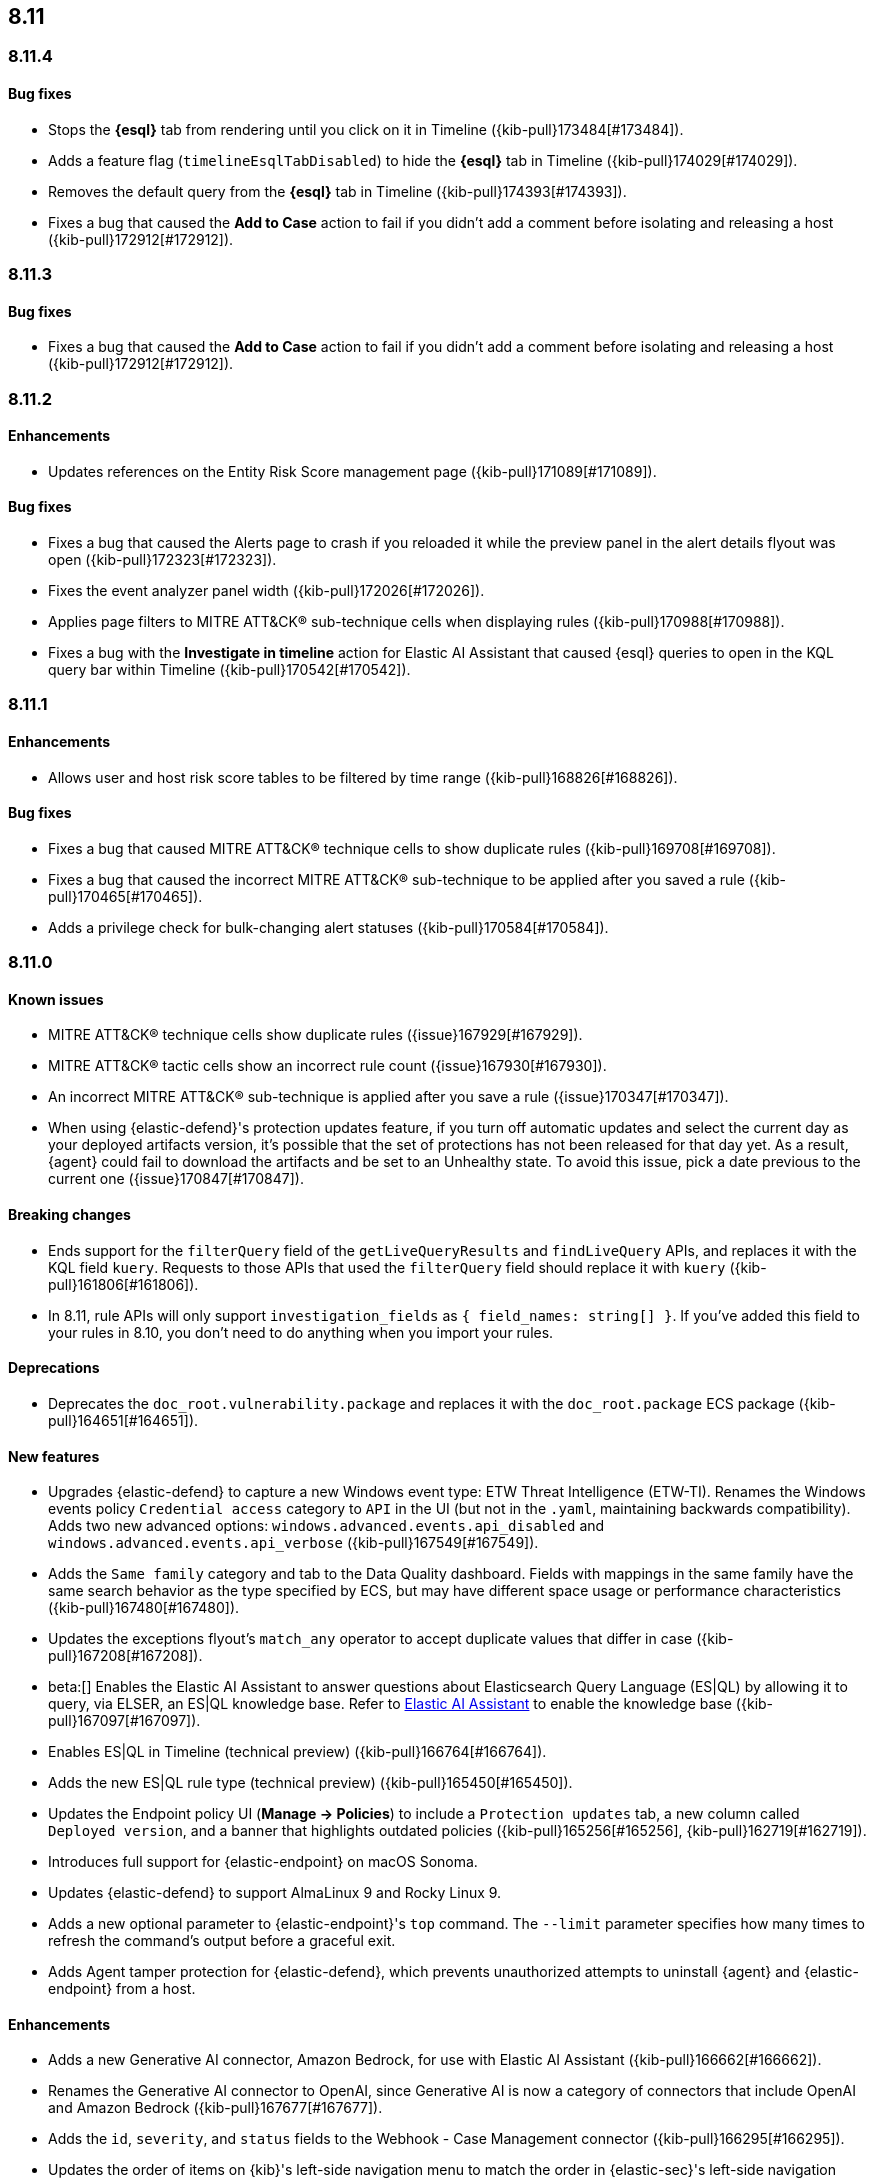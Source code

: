 [[release-notes-header-8.11.0]]
== 8.11

[discrete]
[[release-notes-8.11.4]]
=== 8.11.4

[discrete]
[[bug-fixes-8.11.4]]
==== Bug fixes
* Stops the **{esql}** tab from rendering until you click on it in Timeline ({kib-pull}173484[#173484]).
* Adds a feature flag (`timelineEsqlTabDisabled`) to hide the **{esql}** tab in Timeline ({kib-pull}174029[#174029]).
* Removes the default query from the **{esql}** tab in Timeline ({kib-pull}174393[#174393]).
* Fixes a bug that caused the **Add to Case** action to fail if you didn't add a comment before isolating and releasing a host ({kib-pull}172912[#172912]).

[discrete]
[[release-notes-8.11.3]]
=== 8.11.3

[discrete]
[[bug-fixes-8.11.3]]
==== Bug fixes
* Fixes a bug that caused the **Add to Case** action to fail if you didn't add a comment before isolating and releasing a host ({kib-pull}172912[#172912]).

[discrete]
[[release-notes-8.11.2]]
=== 8.11.2

[discrete]
[[enhancements-8.11.2]]
==== Enhancements
* Updates references on the Entity Risk Score management page ({kib-pull}171089[#171089]).

[discrete]
[[bug-fixes-8.11.2]]
==== Bug fixes
* Fixes a bug that caused the Alerts page to crash if you reloaded it while the preview panel in the alert details flyout was open ({kib-pull}172323[#172323]).
* Fixes the event analyzer panel width ({kib-pull}172026[#172026]).
* Applies page filters to MITRE ATT&CK® sub-technique cells when displaying rules ({kib-pull}170988[#170988]).
* Fixes a bug with the **Investigate in timeline** action for Elastic AI Assistant that caused {esql} queries to open in the KQL query bar within Timeline ({kib-pull}170542[#170542]).

[discrete]
[[release-notes-8.11.1]]
=== 8.11.1

[discrete]
[[enhancements-8.11.1]]
==== Enhancements
* Allows user and host risk score tables to be filtered by time range ({kib-pull}168826[#168826]).

[discrete]
[[bug-fixes-8.11.1]]
==== Bug fixes
* Fixes a bug that caused MITRE ATT&CK® technique cells to show duplicate rules ({kib-pull}169708[#169708]).
* Fixes a bug that caused the incorrect MITRE ATT&CK® sub-technique to be applied after you saved a rule ({kib-pull}170465[#170465]).
* Adds a privilege check for bulk-changing alert statuses ({kib-pull}170584[#170584]).

[discrete]
[[release-notes-8.11.0]]
=== 8.11.0

[discrete]
[[known-issue-8.11.0]]
==== Known issues
* MITRE ATT&CK® technique cells show duplicate rules ({issue}167929[#167929]).
* MITRE ATT&CK® tactic cells show an incorrect rule count ({issue}167930[#167930]).
* An incorrect MITRE ATT&CK® sub-technique is applied after you save a rule ({issue}170347[#170347]).
* When using {elastic-defend}'s protection updates feature, if you turn off automatic updates and select the current day as your deployed artifacts version, it's possible that the set of protections has not been released for that day yet. As a result, {agent} could fail to download the artifacts and be set to an Unhealthy state. To avoid this issue, pick a date previous to the current one ({issue}170847[#170847]).

[discrete]
[[breaking-changes-8.11.0]]
==== Breaking changes
* Ends support for the `filterQuery` field of the `getLiveQueryResults` and `findLiveQuery` APIs, and replaces it with the KQL field `kuery`. Requests to those APIs that used the `filterQuery` field should replace it with `kuery` ({kib-pull}161806[#161806]).
* In 8.11, rule APIs will only support `investigation_fields` as `{ field_names: string[] }`. If you've added this field to your rules in 8.10, you don't need to do anything when you import your rules. 

[discrete]
[[deprecations-8.11.0]]
==== Deprecations
* Deprecates the `doc_root.vulnerability.package` and replaces it with the `doc_root.package` ECS package ({kib-pull}164651[#164651]).

[discrete]
[[features-8.11.0]]
==== New features
* Upgrades {elastic-defend} to capture a new Windows event type: ETW Threat Intelligence (ETW-TI). Renames the Windows events policy `Credential access` category to `API` in the UI (but not in the `.yaml`, maintaining backwards compatibility). Adds two new advanced options: `windows.advanced.events.api_disabled` and
`windows.advanced.events.api_verbose` ({kib-pull}167549[#167549]).
* Adds the `Same family` category and tab to the Data Quality dashboard. Fields with mappings in the same family have the same search behavior as the type specified by ECS, but may have different space usage or performance characteristics ({kib-pull}167480[#167480]).
* Updates the exceptions flyout's `match_any` operator to accept duplicate values that differ in case ({kib-pull}167208[#167208]).
* beta:[] Enables the Elastic AI Assistant to answer questions about Elasticsearch Query Language (ES|QL) by allowing it to query, via ELSER, an ES|QL knowledge base. Refer to <<security-assistant, Elastic AI Assistant>> to enable the knowledge base ({kib-pull}167097[#167097]).
* Enables ES|QL in Timeline (technical preview) ({kib-pull}166764[#166764]).
* Adds the new ES|QL rule type (technical preview) ({kib-pull}165450[#165450]).
* Updates the Endpoint policy UI (**Manage -> Policies**) to include a `Protection updates` tab, a new column called `Deployed version`, and a banner that highlights outdated policies ({kib-pull}165256[#165256], {kib-pull}162719[#162719]).
* Introduces full support for {elastic-endpoint} on macOS Sonoma.
* Updates {elastic-defend} to support AlmaLinux 9 and Rocky Linux 9.
* Adds a new optional parameter to {elastic-endpoint}'s `top` command. The `--limit` parameter specifies how many times to refresh the command's output before a graceful exit.
* Adds Agent tamper protection for {elastic-defend}, which prevents unauthorized attempts to uninstall {agent} and {elastic-endpoint} from a host.

[discrete]
[[enhancements-8.11.0]]
==== Enhancements
* Adds a new Generative AI connector, Amazon Bedrock, for use with Elastic AI Assistant ({kib-pull}166662[#166662]).
* Renames the Generative AI connector to OpenAI, since Generative AI is now a category of connectors that include OpenAI and Amazon Bedrock ({kib-pull}167677[#167677]).
* Adds the `id`, `severity`, and `status` fields to the Webhook - Case Management connector ({kib-pull}166295[#166295]).
* Updates the order of items on {kib}'s left-side navigation menu to match the order in {elastic-sec}'s left-side navigation menu ({kib-pull}164268[#164268]).
* Adds tooltips to overview section titles in the alert details flyout ({kib-pull}166737[#166737]).
* Updates the `.lists` and `.items` indices to data streams ({kib-pull}162508[#162508]).


[discrete]
[[bug-fixes-8.11.0]]
==== Bug fixes
* Updates the Entity Risk Score error message to list the necessary permissions ({kib-pull}169216[#169216]).
* Displays more descriptive errors for Generative AI connectors ({kib-pull}167674[#167674]).
* Adds metrics to some rule execution warning messages ({kib-pull}167551[#167551]).
* Fixes a bug that could cause the exceptions flyout to reload unnecessarily in response to rule updates ({kib-pull}166914[#166914]).
* Fixes a bug that could cause EQL shell alerts to not include certain common fields ({kib-pull}166751[#166751]).
* Sets the date and time picker to full width in the expanded Prevalence view within the alert details flyout ({kib-pull}166714[#166714]).
* Fixes a bug that could prevent the **Install Cloud Native Vulnerability Management** button on the empty state of the Findings page from working ({kib-pull}166335[#166335]).
* Fixes a bug that could cause an error when you edited a rule's filter ({kib-pull}165262[#165262]).
* Fixes a bug that caused the Rules table to auto-refresh when auto-refresh was disabled ({kib-pull}165250[#165250]).